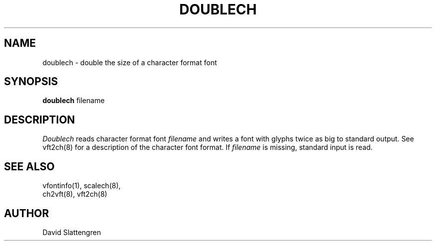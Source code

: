 .TH DOUBLECH 8 "February 1984"
.SH NAME
doublech \- double the size of a character format font
.SH SYNOPSIS
.br
.B doublech
filename
.SH DESCRIPTION
.I Doublech
reads character format font
.I filename
and writes a font with glyphs twice as big to standard output.
See vft2ch(8) for a description of the character font format.  If
.I filename
is missing, standard input is read.
.SH "SEE ALSO"
.nf
vfontinfo(1), scalech(8),
ch2vft(8), vft2ch(8)
.SH AUTHOR
David Slattengren
